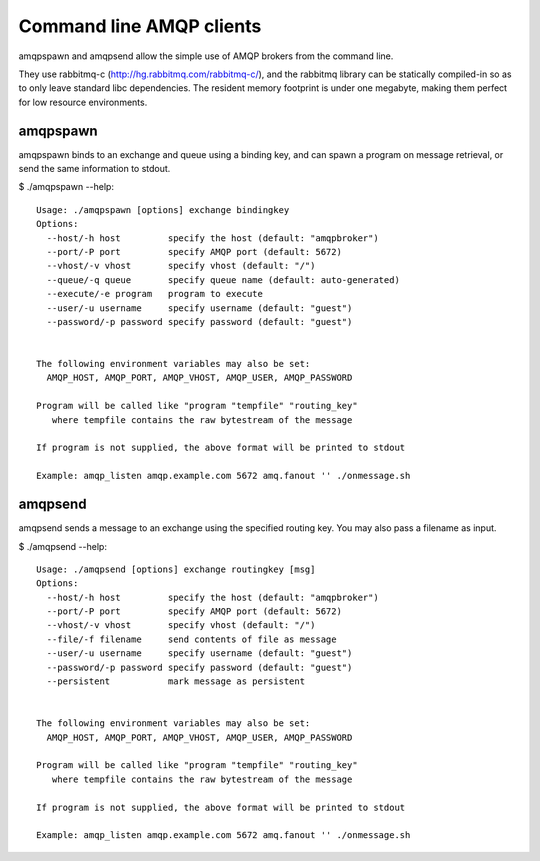 Command line AMQP clients
=========================

amqpspawn and amqpsend allow the simple use of AMQP brokers from the command
line.

They use rabbitmq-c (http://hg.rabbitmq.com/rabbitmq-c/), and the rabbitmq
library can be statically compiled-in so as to only leave standard libc
dependencies.  The resident memory footprint is under one megabyte, making them
perfect for low resource environments.

amqpspawn
---------

amqpspawn binds to an exchange and queue using a binding key, and can
spawn a program on message retrieval, or send the same information to stdout.

$ ./amqpspawn --help::

  Usage: ./amqpspawn [options] exchange bindingkey
  Options:
    --host/-h host         specify the host (default: "amqpbroker")
    --port/-P port         specify AMQP port (default: 5672)
    --vhost/-v vhost       specify vhost (default: "/")
    --queue/-q queue       specify queue name (default: auto-generated)
    --execute/-e program   program to execute
    --user/-u username     specify username (default: "guest")
    --password/-p password specify password (default: "guest")
  
  
  The following environment variables may also be set:
    AMQP_HOST, AMQP_PORT, AMQP_VHOST, AMQP_USER, AMQP_PASSWORD
  
  Program will be called like "program "tempfile" "routing_key"
     where tempfile contains the raw bytestream of the message
  
  If program is not supplied, the above format will be printed to stdout
  
  Example: amqp_listen amqp.example.com 5672 amq.fanout '' ./onmessage.sh


amqpsend
--------

amqpsend sends a message to an exchange using the specified routing key.
You may also pass a filename as input.

$ ./amqpsend --help::

  Usage: ./amqpsend [options] exchange routingkey [msg]
  Options:
    --host/-h host         specify the host (default: "amqpbroker")
    --port/-P port         specify AMQP port (default: 5672)
    --vhost/-v vhost       specify vhost (default: "/")
    --file/-f filename     send contents of file as message
    --user/-u username     specify username (default: "guest")
    --password/-p password specify password (default: "guest")
    --persistent           mark message as persistent
  
  
  The following environment variables may also be set:
    AMQP_HOST, AMQP_PORT, AMQP_VHOST, AMQP_USER, AMQP_PASSWORD
  
  Program will be called like "program "tempfile" "routing_key"
     where tempfile contains the raw bytestream of the message
  
  If program is not supplied, the above format will be printed to stdout
  
  Example: amqp_listen amqp.example.com 5672 amq.fanout '' ./onmessage.sh
